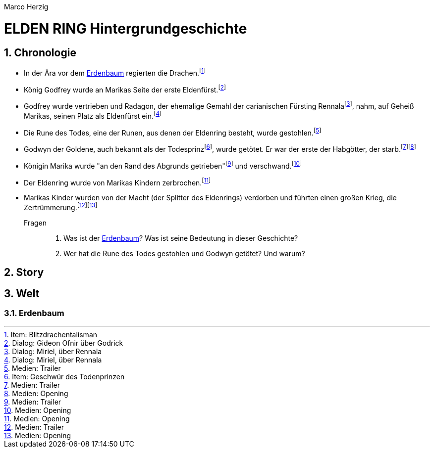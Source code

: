 // Autor und Titel
Marco Herzig

= ELDEN RING Hintergrundgeschichte

// Einstellungen
:toc: left
:toc-title: Inhalte
:toclevels: 4
:sectnums:

// Fußnoten (jeweils alphabetisch a-z sortiert)
// // Medien
:opening: footnote:[Medien: Opening]
:trailer: footnote:[Medien: Trailer]
// // Dialoge
:miriel-about-rennala-1: footnote:[Dialog: Miriel, über Rennala]
:ofnir-about-godrick: footnote:[Dialog: Gideon Ofnir über Godrick]
// // Items
:blitzdrachentalisman: footnote:[Item: Blitzdrachentalisman]
:geschwuer-des-todesprinzen: footnote:[Item: Geschwür des Todenprinzen]


// Variable Blöcke, Schlüsselwörter
:eldenring: Eldenring
:erdenbaum: link:#erdenbaum[Erdenbaum]
:godfrey: Godfrey
:godwyn: Godwyn
:marika: Marika
:radagon: Radagon
:rennala: Rennala

[#chronologie]
== Chronologie
* In der Ära vor dem {erdenbaum} regierten die Drachen.{blitzdrachentalisman}
* König {godfrey} wurde an Marikas Seite der erste Eldenfürst.{ofnir-about-godrick}
* {godfrey} wurde vertrieben und {radagon}, der ehemalige Gemahl der carianischen Fürsting {rennala}{miriel-about-rennala-1}, nahm, auf Geheiß {marika}s, seinen Platz als Eldenfürst ein.{miriel-about-rennala-1}
* Die Rune des Todes, eine der Runen, aus denen der {eldenring} besteht, wurde gestohlen.{trailer}
* Godwyn der Goldene, auch bekannt als der Todesprinz{geschwuer-des-todesprinzen}, wurde getötet. Er war der erste der Habgötter, der starb.{trailer}{opening}
* Königin {marika} wurde "an den Rand des Abgrunds getrieben"{trailer} und verschwand.{opening}
* Der {eldenring} wurde von {marika}s Kindern zerbrochen.{opening}
* {marika}s Kinder wurden von der Macht (der Splitter des {eldenring}s) verdorben und führten einen großen Krieg, die Zertrümmerung.{trailer}{opening}

Fragen::
. Was ist der {erdenbaum}? Was ist seine Bedeutung in dieser Geschichte?
. Wer hat die Rune des Todes gestohlen und {godwyn} getötet? Und warum?

[#story]
== Story

[#welt]
== Welt

[#erdenbaum]
=== Erdenbaum
